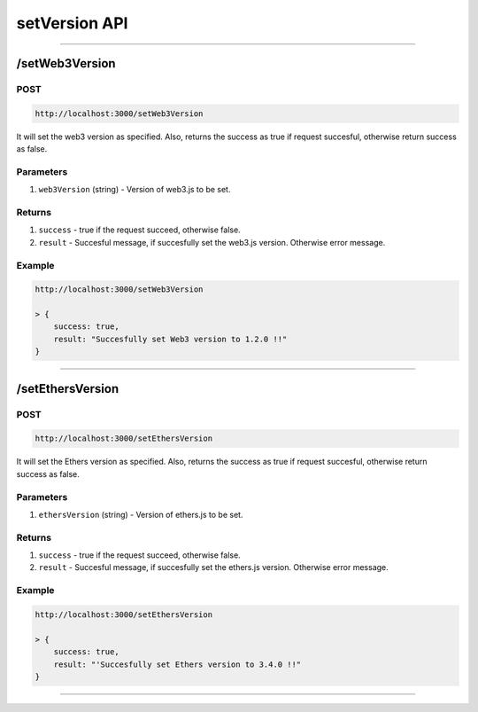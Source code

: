 .. _ethersjs_eth_api:

==============
setVersion API
==============

------------------------------------------------------------------------------

.. _setWeb3Version:

/setWeb3Version
===============

----
POST
----

.. code-block:: javascript

    http://localhost:3000/setWeb3Version

It will set the web3 version as specified.
Also, returns the success as true if request succesful, otherwise return success as false.

----------
Parameters
----------
1. ``web3Version`` (string) - Version of web3.js to be set.

-------
Returns
-------

1. ``success`` - true if the request succeed, otherwise false.
2. ``result`` - Succesful message, if succesfully set the web3.js version. Otherwise error message.

-------
Example
-------

.. code-block:: javascript

    http://localhost:3000/setWeb3Version

    > {
        success: true,
        result: "Succesfully set Web3 version to 1.2.0 !!"
    }

------------------------------------------------------------------------------

.. _setEthersVersion:

/setEthersVersion
=================

----
POST
----

.. code-block:: javascript

    http://localhost:3000/setEthersVersion

It will set the Ethers version as specified.
Also, returns the success as true if request succesful, otherwise return success as false.

----------
Parameters
----------
1. ``ethersVersion`` (string) - Version of ethers.js to be set.

-------
Returns
-------

1. ``success`` - true if the request succeed, otherwise false.
2. ``result`` - Succesful message, if succesfully set the ethers.js version. Otherwise error message.

-------
Example
-------

.. code-block:: javascript

    http://localhost:3000/setEthersVersion

    > {
        success: true,
        result: "'Succesfully set Ethers version to 3.4.0 !!"
    }

------------------------------------------------------------------------------
